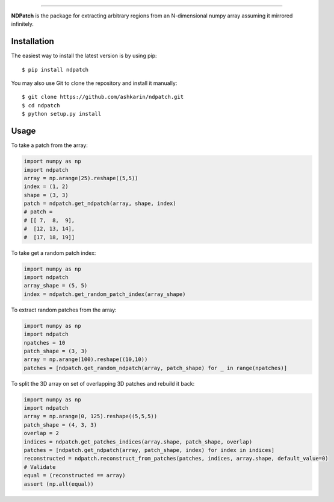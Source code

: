 .. image:: static/ndpatch.svg
    :height: 120
    :align: center
    
-----------

.. image:: https://travis-ci.org/ashkarin/ndpatch.svg?branch=master 
    :target: https://travis-ci.org/ashkarin/ndpatch


**NDPatch** is the package for extracting arbitrary regions from an N-dimensional numpy array assuming it mirrored infinitely.

Installation
------------

The easiest way to install the latest version is by using pip::

    $ pip install ndpatch

You may also use Git to clone the repository and install it manually::

    $ git clone https://github.com/ashkarin/ndpatch.git
    $ cd ndpatch
    $ python setup.py install

Usage
-----
To take a patch from the array:

.. code-block:: python

  import numpy as np
  import ndpatch
  array = np.arange(25).reshape((5,5))
  index = (1, 2)
  shape = (3, 3)
  patch = ndpatch.get_ndpatch(array, shape, index)
  # patch =
  # [[ 7,  8,  9],
  #  [12, 13, 14],
  #  [17, 18, 19]]

To take get a random patch index:

.. code-block:: python

  import numpy as np
  import ndpatch
  array_shape = (5, 5)
  index = ndpatch.get_random_patch_index(array_shape)

To extract random patches from the array:

.. code-block:: python

  import numpy as np
  import ndpatch
  npatches = 10
  patch_shape = (3, 3)
  array = np.arange(100).reshape((10,10))
  patches = [ndpatch.get_random_ndpatch(array, patch_shape) for _ in range(npatches)]

To split the 3D array on set of overlapping 3D patches and rebuild it back:

.. code-block:: python

  import numpy as np
  import ndpatch
  array = np.arange(0, 125).reshape((5,5,5))
  patch_shape = (4, 3, 3)
  overlap = 2
  indices = ndpatch.get_patches_indices(array.shape, patch_shape, overlap)
  patches = [ndpatch.get_ndpatch(array, patch_shape, index) for index in indices]
  reconstructed = ndpatch.reconstruct_from_patches(patches, indices, array.shape, default_value=0)
  # Validate
  equal = (reconstructed == array)
  assert (np.all(equal))
